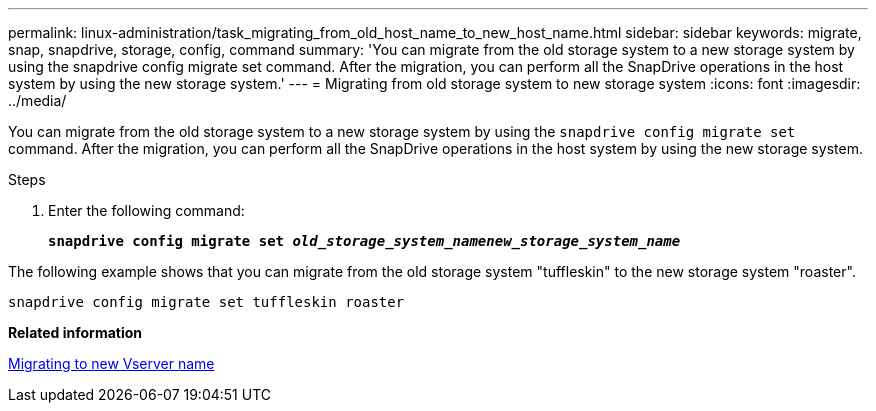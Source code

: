 ---
permalink: linux-administration/task_migrating_from_old_host_name_to_new_host_name.html
sidebar: sidebar
keywords: migrate, snap, snapdrive, storage, config, command
summary: 'You can migrate from the old storage system to a new storage system by using the snapdrive config migrate set command. After the migration, you can perform all the SnapDrive operations in the host system by using the new storage system.'
---
= Migrating from old storage system to new storage system
:icons: font
:imagesdir: ../media/

[.lead]
You can migrate from the old storage system to a new storage system by using the `snapdrive config migrate set` command. After the migration, you can perform all the SnapDrive operations in the host system by using the new storage system.

.Steps

. Enter the following command:
+
`*snapdrive config migrate set _old_storage_system_namenew_storage_system_name_*`

The following example shows that you can migrate from the old storage system "tuffleskin" to the new storage system "roaster".

----
snapdrive config migrate set tuffleskin roaster
----

*Related information*

xref:concept_migrating_to_new_vserver_name.adoc[Migrating to new Vserver name]
